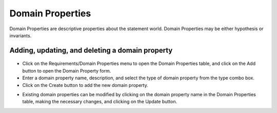 Domain Properties
=================

Domain Properties are descriptive properties about the statement world.
Domain Properties may be either hypothesis or invariants.

Adding, updating, and deleting a domain property
------------------------------------------------

.. figure:: DomainPropertyForm.jpg
   :alt: Domain Property form


-  Click on the Requirements/Domain Properties menu to open the Domain
   Properties table, and click on the Add button to open the Domain
   Property form.

-  Enter a domain property name, description, and select the type of
   domain property from the type combo box.

-  Click on the Create button to add the new domain property.


.. raw:: html

    <div style="position: relative; padding-bottom: 56.25%; height: 0; overflow: hidden; max-width: 100%; height: auto;">
        <iframe src="https://www.youtube.com/embed/ARUQT6CqXgU" frameborder="0" allowfullscreen style="position: absolute; top: 0; left: 0; width: 100%; height: 100%;"></iframe>
    </div>


-  Existing domain properties can be modified by clicking on the
   domain property name in the Domain Properties table, making the
   necessary changes, and clicking on the Update button.

